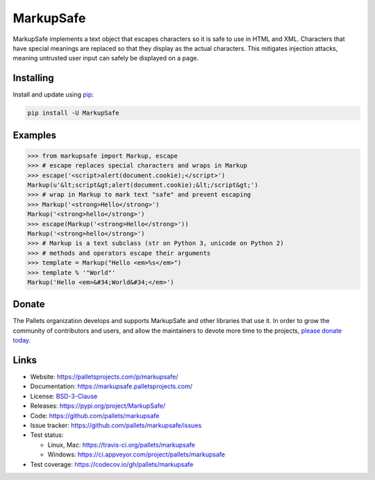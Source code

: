 MarkupSafe
==========

MarkupSafe implements a text object that escapes characters so it is
safe to use in HTML and XML. Characters that have special meanings are
replaced so that they display as the actual characters. This mitigates
injection attacks, meaning untrusted user input can safely be displayed
on a page.


Installing
----------

Install and update using `pip`_:

.. code-block:: text

    pip install -U MarkupSafe

.. _pip: https://pip.pypa.io/en/stable/quickstart/


Examples
--------

.. code-block:: pycon

    >>> from markupsafe import Markup, escape
    >>> # escape replaces special characters and wraps in Markup
    >>> escape('<script>alert(document.cookie);</script>')
    Markup(u'&lt;script&gt;alert(document.cookie);&lt;/script&gt;')
    >>> # wrap in Markup to mark text "safe" and prevent escaping
    >>> Markup('<strong>Hello</strong>')
    Markup('<strong>hello</strong>')
    >>> escape(Markup('<strong>Hello</strong>'))
    Markup('<strong>hello</strong>')
    >>> # Markup is a text subclass (str on Python 3, unicode on Python 2)
    >>> # methods and operators escape their arguments
    >>> template = Markup("Hello <em>%s</em>")
    >>> template % '"World"'
    Markup('Hello <em>&#34;World&#34;</em>')


Donate
------

The Pallets organization develops and supports MarkupSafe and other
libraries that use it. In order to grow the community of contributors
and users, and allow the maintainers to devote more time to the
projects, `please donate today`_.

.. _please donate today: https://palletsprojects.com/donate


Links
-----

*   Website: https://palletsprojects.com/p/markupsafe/
*   Documentation: https://markupsafe.palletsprojects.com/
*   License: `BSD-3-Clause <https://github.com/pallets/markupsafe/blob/master/LICENSE.rst>`_
*   Releases: https://pypi.org/project/MarkupSafe/
*   Code: https://github.com/pallets/markupsafe
*   Issue tracker: https://github.com/pallets/markupsafe/issues
*   Test status:

    *   Linux, Mac: https://travis-ci.org/pallets/markupsafe
    *   Windows: https://ci.appveyor.com/project/pallets/markupsafe

*   Test coverage: https://codecov.io/gh/pallets/markupsafe


